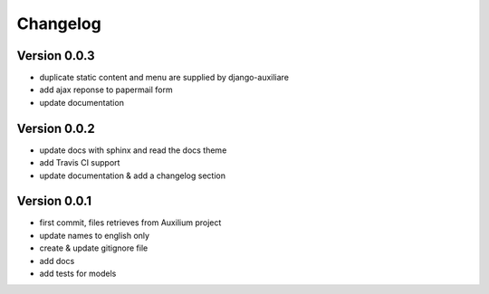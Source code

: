 Changelog
===========

Version 0.0.3
--------------

- duplicate static content and menu are supplied by django-auxiliare
- add ajax reponse to papermail form
- update documentation

Version 0.0.2
--------------

- update docs with sphinx and read the docs theme
- add Travis CI support
- update documentation & add a changelog section



Version 0.0.1
--------------

- first commit, files retrieves from Auxilium project
- update names to english only
- create & update gitignore file
- add docs
- add tests for models